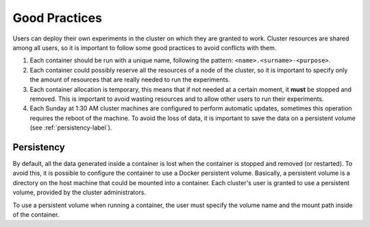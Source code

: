 .. _good-practices-label:

Good Practices
==============
Users can deploy their own experiments in the cluster on which they are granted to work. 
Cluster resources are shared among all users, so it is important to follow some good practices to avoid conflicts with them. 

1. Each container should be run with a unique name, following the pattern: ``<name>.<surname>-<purpose>``.
2. Each container could possibly reserve all the resources of a node of the cluster, so it is important to specify only the amount of resources that are really needed to run the experiments.
3. Each container allocation is temporary, this means that if not needed at a certain moment, it **must** be stopped and removed. This is important to avoid wasting resources and to allow other users to run their experiments.
4. Each Sunday at 1:30 AM cluster machines are configured to perform automatic updates, sometimes this operation requires the reboot of the machine. To avoid the loss of data, it is important to save the data on a persistent volume (see :ref:`persistency-label`).

.. _persistency-label:

Persistency
-----------
By default, all the data generated inside a container is lost when the container is stopped and removed (or restarted). 
To avoid this, it is possible to configure the container to use a Docker persistent volume. 
Basically, a persistent volume is a directory on the host machine that could be mounted into a container. 
Each cluster's user is granted to use a persistent volume, provided by the cluster administrators.

To use a persistent volume when running a container, the user must specify the volume name and the mount path inside of the container. 
